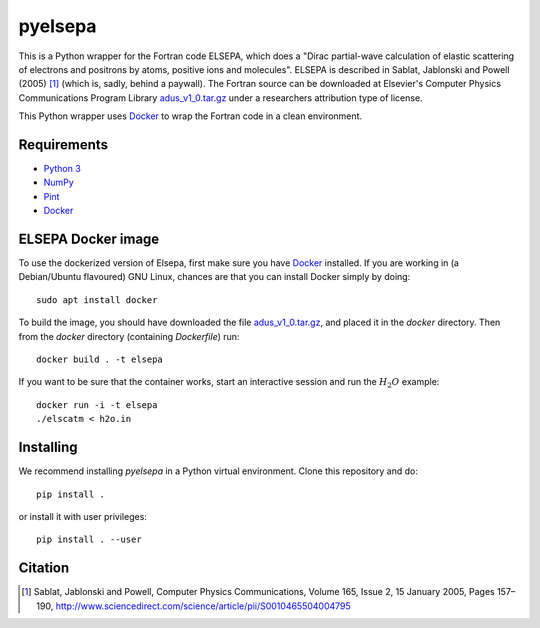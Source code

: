 pyelsepa
========

This is a Python wrapper for the Fortran code ELSEPA, which does a "Dirac partial-wave calculation of elastic scattering of electrons and positrons by atoms, positive ions and molecules". ELSEPA is described in Sablat, Jablonski and Powell (2005) [1]_ (which is, sadly, behind a paywall). The Fortran source can be downloaded at Elsevier's Computer Physics Communications Program Library `adus_v1_0.tar.gz`_ under a researchers attribution type of license.

This Python wrapper uses `Docker`_ to wrap the Fortran code in a clean environment.

Requirements
~~~~~~~~~~~~

* `Python 3`_
* `NumPy`_
* `Pint`_
* `Docker`_

ELSEPA Docker image
~~~~~~~~~~~~~~~~~~~

To use the dockerized version of Elsepa, first make sure you have `Docker`_ installed. If you are working in (a Debian/Ubuntu flavoured) GNU Linux, chances are that you can install Docker simply by doing::

    sudo apt install docker

To build the image, you should have downloaded the file `adus_v1_0.tar.gz`_, and placed it in the `docker` directory. Then from the `docker` directory (containing `Dockerfile`) run::

    docker build . -t elsepa

If you want to be sure that the container works, start an interactive session and run the :math:`H_2O` example::

    docker run -i -t elsepa
    ./elscatm < h2o.in

Installing
~~~~~~~~~~

We recommend installing `pyelsepa` in a Python virtual environment. Clone this repository and do::

    pip install .

or install it with user privileges::
    
    pip install . --user

Citation
~~~~~~~~

.. [1] Sablat, Jablonski and Powell, Computer Physics Communications, Volume 165, Issue 2, 15 January 2005, Pages 157–190, http://www.sciencedirect.com/science/article/pii/S0010465504004795

.. _`Python 3`: http://www.python.org/
.. _`NumPy`: http://www.numpy.org/
.. _`Pint`: https://pint.readthedocs.io
.. _`Docker`: http://www.docker.com/
.. _`adus_v1_0.tar.gz`: http://www.cpc.cs.qub.ac.uk/summaries/ADUS_v1_0.html
